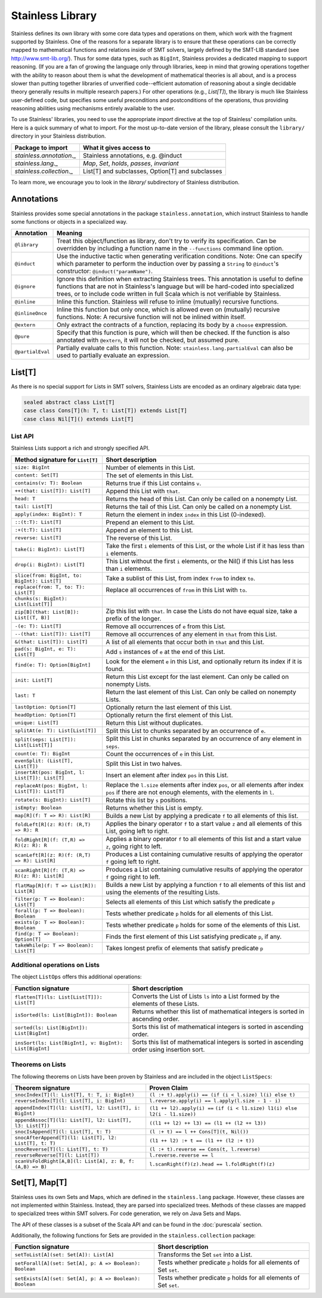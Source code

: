 .. _library:

Stainless Library
=================

Stainless defines its own library with some core data types and
operations on them, which work with the fragment supported
by Stainless. One of the reasons for a separate library is to
ensure that these operations can be correctly mapped to
mathematical functions and relations inside of SMT solvers,
largely defined by the SMT-LIB standard (see
http://www.smt-lib.org/). Thus for some data types, such as
``BigInt``, Stainless provides a dedicated mapping to support reasoning.
(If you are a fan
of growing the language only through libraries, keep in mind that
growing operations together with the ability to reason about them
is what the development of mathematical theories is all about, and
is a process slower than putting together
libraries of unverified code--efficient automation of reasoning about a
single decidable theory generally results in multiple research papers.)
For other operations (e.g., `List[T]`), the library
is much like Stainless user-defined code, but specifies some
useful preconditions and postconditions of the operations, thus
providing reasoning abilities using mechanisms entirely available
to the user.

To use Stainless' libraries, you need to use the appropriate
`import` directive at the top of Stainless' compilation units.
Here is a quick summary of what to import.
For the most up-to-date version of the library,
please consult the ``library/`` directory in your Stainless
distribution.

+--------------------------------+----------------------------------------------------+
| Package to import              | What it gives access to                            |
+================================+====================================================+
| `stainless.annotation._`       | Stainless annotations, e.g. @induct                |
+--------------------------------+----------------------------------------------------+
| `stainless.lang._`             | `Map`, `Set`, `holds`, `passes`, `invariant`       |
+--------------------------------+----------------------------------------------------+
| `stainless.collection._`       | List[T] and subclasses, Option[T] and subclasses   |
+--------------------------------+----------------------------------------------------+

To learn more, we encourage you to
look in the `library/` subdirectory of Stainless distribution.

Annotations
-----------

Stainless provides some special annotations in the package ``stainless.annotation``,
which instruct Stainless to handle some functions or objects in a specialized way.

+-------------------+----------------------------------------------------------------+
| Annotation        | Meaning                                                        |
+===================+================================================================+
| ``@library``      | Treat this object/function as library, don't try               |
|                   | to verify its specification. Can be overridden by              |
|                   | including a function name in the ``--functions``               |
|                   | command line option.                                           |
+-------------------+----------------------------------------------------------------+
| ``@induct``       | Use the inductive tactic when generating                       |
|                   | verification conditions. Note: One can specify which parameter |
|                   | to perform the induction over by passing a ``String`` to       |
|                   | ``@induct``'s constructor: ``@induct("paramName")``.           |
+-------------------+----------------------------------------------------------------+
| ``@ignore``       | Ignore this definition when extracting Stainless trees.        |
|                   | This annotation is useful to define functions                  |
|                   | that are not in Stainless's language but will be               |
|                   | hard-coded into specialized trees, or to include               |
|                   | code written in full Scala which is not verifiable             |
|                   | by Stainless.                                                  |
+-------------------+----------------------------------------------------------------+
| ``@inline``       | Inline this function. Stainless will refuse to inline          |
|                   | (mutually) recursive functions.                                |
+-------------------+----------------------------------------------------------------+
| ``@inlineOnce``   | Inline this function but only once, which is allowed           |
|                   | even on (mutually) recursive functions.                        |
|                   | Note: A recursive function will not be inlined within itself.  |
+-------------------+----------------------------------------------------------------+
| ``@extern``       | Only extract the contracts of a function, replacing            |
|                   | its body by a ``choose`` expression.                           |
+-------------------+----------------------------------------------------------------+
| ``@pure``         | Specify that this function is pure, which will then            |
|                   | be checked. If the function is also annotated with             |
|                   | ``@extern``, it will not be checked, but assumed pure.         |
+-------------------+----------------------------------------------------------------+
| ``@partialEval``  | Partially evaluate calls to this function.                     |
|                   | Note: ``stainless.lang.partialEval`` can also be used to       |
|                   | partially evaluate an expression.                              |
+-------------------+----------------------------------------------------------------+

List[T]
-------

As there is no special support for Lists in SMT solvers, Stainless Lists are encoded
as an ordinary algebraic data type:

.. code-block:: scala

  sealed abstract class List[T]
  case class Cons[T](h: T, t: List[T]) extends List[T]
  case class Nil[T]() extends List[T]


List API
********

Stainless Lists support a rich and strongly specified API.

+---------------------------------------------------+---------------------------------------------------+
| Method signature for ``List[T]``                  | Short description                                 |
+===================================================+===================================================+
| ``size: BigInt``                                  | Number of elements in this List.                  |
+---------------------------------------------------+---------------------------------------------------+
| ``content: Set[T]``                               | The set of elements in this List.                 |
+---------------------------------------------------+---------------------------------------------------+
| ``contains(v: T): Boolean``                       | Returns true if this List contains ``v``.         |
+---------------------------------------------------+---------------------------------------------------+
| ``++(that: List[T]): List[T]``                    | Append this List with ``that``.                   |
+---------------------------------------------------+---------------------------------------------------+
| ``head: T``                                       | Returns the head of this List. Can only be called |
|                                                   | on a nonempty List.                               |
+---------------------------------------------------+---------------------------------------------------+
| ``tail: List[T]``                                 | Returns the tail of this List. Can only be called |
|                                                   | on a nonempty List.                               |
+---------------------------------------------------+---------------------------------------------------+
| ``apply(index: BigInt): T``                       | Return the element in index ``index`` in this     |
|                                                   | List (0-indexed).                                 |
+---------------------------------------------------+---------------------------------------------------+
| ``::(t:T): List[T]``                              | Prepend an element to this List.                  |
+---------------------------------------------------+---------------------------------------------------+
| ``:+(t:T): List[T]``                              | Append an element to this List.                   |
+---------------------------------------------------+---------------------------------------------------+
| ``reverse: List[T]``                              | The reverse of this List.                         |
+---------------------------------------------------+---------------------------------------------------+
| ``take(i: BigInt): List[T]``                      | Take the first ``i`` elements of this List, or    |
|                                                   | the whole List if it has less than ``i`` elements.|
+---------------------------------------------------+---------------------------------------------------+
| ``drop(i: BigInt): List[T]``                      | This List without the first ``i`` elements,       |
|                                                   | or the Nil() if this List has less than ``i``     |
|                                                   | elements.                                         |
+---------------------------------------------------+---------------------------------------------------+
| ``slice(from: BigInt, to: BigInt): List[T]``      | Take a sublist of this List, from index ``from``  |
|                                                   | to index ``to``.                                  |
+---------------------------------------------------+---------------------------------------------------+
| ``replace(from: T, to: T): List[T]``              | Replace all occurrences of ``from`` in this List  |
|                                                   | with ``to``.                                      |
+---------------------------------------------------+---------------------------------------------------+
| ``chunks(s: BigInt): List[List[T]]``              |                                                   |
+---------------------------------------------------+---------------------------------------------------+
| ``zip[B](that: List[B]): List[(T, B)]``           | Zip this list with ``that``. In case the Lists    |
|                                                   | do not have equal size, take a prefix of the      |
|                                                   | longer.                                           |
+---------------------------------------------------+---------------------------------------------------+
| ``-(e: T): List[T]``                              | Remove all occurrences of ``e`` from this List.   |
+---------------------------------------------------+---------------------------------------------------+
| ``--(that: List[T]): List[T]``                    | Remove all occurrences of any element in ``that`` |
|                                                   | from this List.                                   |
+---------------------------------------------------+---------------------------------------------------+
| ``&(that: List[T]): List[T]``                     | A list of all elements that occur both in         |
|                                                   | ``that`` and this List.                           |
+---------------------------------------------------+---------------------------------------------------+
| ``pad(s: BigInt, e: T): List[T]``                 | Add ``s`` instances of ``e`` at the end of this   |
|                                                   | List.                                             |
+---------------------------------------------------+---------------------------------------------------+
| ``find(e: T): Option[BigInt]``                    | Look for the element ``e`` in this List, and      |
|                                                   | optionally return its index if it is found.       |
+---------------------------------------------------+---------------------------------------------------+
| ``init: List[T]``                                 | Return this List except for the last element.     |
|                                                   | Can only be called on nonempty Lists.             |
+---------------------------------------------------+---------------------------------------------------+
| ``last: T``                                       | Return the last element of this List.             |
|                                                   | Can only be called on nonempty Lists.             |
+---------------------------------------------------+---------------------------------------------------+
| ``lastOption: Option[T]``                         | Optionally return the last element of this List.  |
+---------------------------------------------------+---------------------------------------------------+
| ``headOption: Option[T]``                         | Optionally return the first element of this List. |
+---------------------------------------------------+---------------------------------------------------+
| ``unique: List[T]``                               | Return this List without duplicates.              |
+---------------------------------------------------+---------------------------------------------------+
| ``splitAt(e: T): List[List[T]]``                  | Split this List to chunks separated by an         |
|                                                   | occurrence of ``e``.                              |
+---------------------------------------------------+---------------------------------------------------+
| ``split(seps: List[T]): List[List[T]]``           | Split this List in chunks separated by an         |
|                                                   | occurrence of any element in ``seps``.            |
+---------------------------------------------------+---------------------------------------------------+
| ``count(e: T): BigInt``                           | Count the occurrences of ``e`` in this List.      |
+---------------------------------------------------+---------------------------------------------------+
| ``evenSplit: (List[T], List[T])``                 | Split this List in two halves.                    |
+---------------------------------------------------+---------------------------------------------------+
| ``insertAt(pos: BigInt, l: List[T]): List[T]``    | Insert an element after index ``pos`` in this     |
|                                                   | List.                                             |
+---------------------------------------------------+---------------------------------------------------+
| ``replaceAt(pos: BigInt, l: List[T]): List[T]``   | Replace the ``l.size`` elements after index       |
|                                                   | ``pos``, or all elements after index ``pos``      |
|                                                   | if there are not enough elements,                 |
|                                                   | with the elements in ``l``.                       |
+---------------------------------------------------+---------------------------------------------------+
| ``rotate(s: BigInt): List[T]``                    | Rotate this list by ``s`` positions.              |
+---------------------------------------------------+---------------------------------------------------+
| ``isEmpty: Boolean``                              | Returns whether this List is empty.               |
+---------------------------------------------------+---------------------------------------------------+
| ``map[R](f: T => R): List[R]``                    | Builds a new List by applying a predicate ``f``   |
|                                                   | to all elements of this list.                     |
+---------------------------------------------------+---------------------------------------------------+
| ``foldLeft[R](z: R)(f: (R,T) => R): R``           | Applies the binary operator ``f`` to a start value|
|                                                   | ``z`` and all elements of this List, going left   |
|                                                   | to right.                                         |
+---------------------------------------------------+---------------------------------------------------+
| ``foldRight[R](f: (T,R) => R)(z: R): R``          | Applies a binary operator ``f`` to all elements of|
|                                                   | this list and a start value ``z``, going right to |
|                                                   | left.                                             |
+---------------------------------------------------+---------------------------------------------------+
| ``scanLeft[R](z: R)(f: (R,T) => R): List[R]``     | Produces a List containing cumulative results     |
|                                                   | of applying the operator ``f`` going left to      |
|                                                   | right.                                            |
+---------------------------------------------------+---------------------------------------------------+
| ``scanRight[R](f: (T,R) => R)(z: R): List[R]``    | Produces a List containing cumulative results     |
|                                                   | of applying the operator ``f`` going right to     |
|                                                   | left.                                             |
+---------------------------------------------------+---------------------------------------------------+
| ``flatMap[R](f: T => List[R]): List[R]``          | Builds a new List by applying a function ``f``    |
|                                                   | to all elements of this list and using the        |
|                                                   | elements of the resulting Lists.                  |
+---------------------------------------------------+---------------------------------------------------+
| ``filter(p: T => Boolean): List[T]``              | Selects all elements of this List                 |
|                                                   | which satisfy the predicate ``p``                 |
+---------------------------------------------------+---------------------------------------------------+
| ``forall(p: T => Boolean): Boolean``              | Tests whether predicate ``p`` holds               |
|                                                   | for all elements of this List.                    |
+---------------------------------------------------+---------------------------------------------------+
| ``exists(p: T => Boolean): Boolean``              | Tests whether predicate ``p``  holds for some of  |
|                                                   | the elements of this List.                        |
+---------------------------------------------------+---------------------------------------------------+
| ``find(p: T => Boolean): Option[T]``              | Finds the first element of this List satisfying   |
|                                                   | predicate ``p``, if any.                          |
+---------------------------------------------------+---------------------------------------------------+
| ``takeWhile(p: T => Boolean): List[T]``           | Takes longest prefix of elements that satisfy     |
|                                                   | predicate ``p``                                   |
+---------------------------------------------------+---------------------------------------------------+

Additional operations on Lists
******************************

The object ``ListOps`` offers this additional operations:

+--------------------------------------------------------+---------------------------------------------------+
| Function signature                                     | Short description                                 |
+========================================================+===================================================+
| ``flatten[T](ls: List[List[T]]): List[T]``             | Converts the List of Lists ``ls`` into a List     |
|                                                        | formed by the elements of these Lists.            |
+--------------------------------------------------------+---------------------------------------------------+
| ``isSorted(ls: List[BigInt]): Boolean``                | Returns whether this list of mathematical integers|
|                                                        | is sorted in ascending order.                     |
+--------------------------------------------------------+---------------------------------------------------+
| ``sorted(ls: List[BigInt]): List[BigInt]``             | Sorts this list of mathematical integers          |
|                                                        | is sorted in ascending order.                     |
+--------------------------------------------------------+---------------------------------------------------+
| ``insSort(ls: List[BigInt], v: BigInt): List[BigInt]`` | Sorts this list of mathematical integers          |
|                                                        | is sorted in ascending order using insertion sort.|
+--------------------------------------------------------+---------------------------------------------------+

Theorems on Lists
*****************

The following theorems on Lists have been proven by Stainless and are included
in the object ``ListSpecs``:

+---------------------------------------------------------------+--------------------------------------------------------+
| Theorem signature                                             | Proven Claim                                           |
+===============================================================+========================================================+
| ``snocIndex[T](l: List[T], t: T, i: BigInt)``                 | ``(l :+ t).apply(i) == (if (i < l.size) l(i) else t)`` |
+---------------------------------------------------------------+--------------------------------------------------------+
| ``reverseIndex[T](l: List[T], i: BigInt)``                    | ``l.reverse.apply(i) == l.apply(l.size - 1 - i)``      |
+---------------------------------------------------------------+--------------------------------------------------------+
| ``appendIndex[T](l1: List[T], l2: List[T], i: BigInt)``       | ``(l1 ++ l2).apply(i) ==``                             |
|                                                               | ``(if (i < l1.size) l1(i) else l2(i - l1.size))``      |
+---------------------------------------------------------------+--------------------------------------------------------+
| ``appendAssoc[T](l1: List[T], l2: List[T], l3: List[T])``     | ``((l1 ++ l2) ++ l3) == (l1 ++ (l2 ++ l3))``           |
+---------------------------------------------------------------+--------------------------------------------------------+
| ``snocIsAppend[T](l: List[T], t: T)``                         | ``(l :+ t) == l ++ Cons[T](t, Nil())``                 |
+---------------------------------------------------------------+--------------------------------------------------------+
| ``snocAfterAppend[T](l1: List[T], l2: List[T], t: T)``        | ``(l1 ++ l2) :+ t == (l1 ++ (l2 :+ t))``               |
+---------------------------------------------------------------+--------------------------------------------------------+
| ``snocReverse[T](l: List[T], t: T)``                          | ``(l :+ t).reverse == Cons(t, l.reverse)``             |
+---------------------------------------------------------------+--------------------------------------------------------+
| ``reverseReverse[T](l: List[T])``                             | ``l.reverse.reverse == l``                             |
+---------------------------------------------------------------+--------------------------------------------------------+
| ``scanVsFoldRight[A,B](l: List[A], z: B, f: (A,B) => B)``     | ``l.scanRight(f)(z).head == l.foldRight(f)(z)``        |
+---------------------------------------------------------------+--------------------------------------------------------+

Set[T], Map[T]
--------------

Stainless uses its own Sets and Maps, which are defined in the ``stainless.lang`` package.
However, these classes are not implemented within Stainless.
Instead, they are parsed into specialized trees.
Methods of these classes are mapped to specialized trees within SMT solvers.
For code generation, we rely on Java Sets and Maps.

The API of these classes is a subset of the Scala API and can be found
in the :doc:`purescala` section.

Additionally, the following functions for Sets are provided in the
``stainless.collection`` package:


+-----------------------------------------------------------+-------------------------------------------+
| Function signature                                        | Short description                         |
+===========================================================+===========================================+
| ``setToList[A](set: Set[A]): List[A]``                    | Transforms the Set ``set`` into a List.   |
+-----------------------------------------------------------+-------------------------------------------+
| ``setForall[A](set: Set[A], p: A => Boolean): Boolean``   | Tests whether predicate ``p`` holds       |
|                                                           | for all elements of Set ``set``.          |
+-----------------------------------------------------------+-------------------------------------------+
| ``setExists[A](set: Set[A], p: A => Boolean): Boolean``   | Tests whether predicate ``p`` holds       |
|                                                           | for all elements of Set ``set``.          |
+-----------------------------------------------------------+-------------------------------------------+

